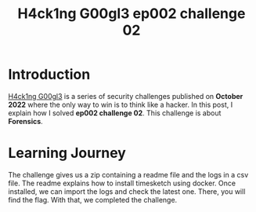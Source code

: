 #+title: H4ck1ng G00gl3 ep002 challenge 02
#+description: todo
#+publishdate: 2022-11-04
#+options: ^:nil


* Introduction

[[https://h4ck1ng.google/][H4ck1ng G00gl3]] is a series of security challenges published on *October 2022* where the only way to win is to think like a hacker. In this post, I explain how I solved *ep002 challenge 02*.
This challenge is about *Forensics*.

* Learning Journey

[[../../images/h4ck1ng00gl3ep002ch02/intro.png]]

The challenge gives us a zip containing a readme file and the logs in a csv file. The readme explains how to install timesketch using docker. Once installed, we can import the logs and check the latest one. There, you will find the flag. With that, we completed the challenge.

